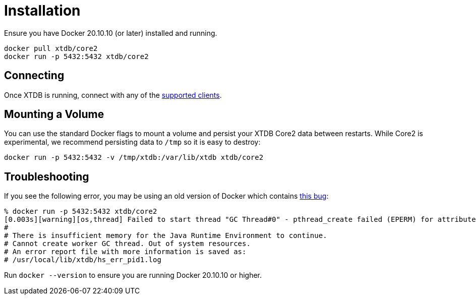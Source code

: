 = Installation

Ensure you have Docker 20.10.10 (or later) installed and running.

[source,sh]
----
docker pull xtdb/core2
docker run -p 5432:5432 xtdb/core2
----

== Connecting

Once XTDB is running, connect with any of the https://core2docs.xtdb.com/clients/[supported clients].

== Mounting a Volume

You can use the standard Docker flags to mount a volume and persist your XTDB Core2 data between restarts.
While Core2 is experimental, we recommend persisting data to `/tmp` so it is easy to destroy:

[source,sh]
----
docker run -p 5432:5432 -v /tmp/xtdb:/var/lib/xtdb xtdb/core2
----

== Troubleshooting

If you see the following error, you may be using an old version of Docker which contains
https://stackoverflow.com/questions/72841549/container-fails-to-start-insufficient-memory-for-the-java-runtime-environment-t[this bug]:

[source,sh]
----
% docker run -p 5432:5432 xtdb/core2
[0.003s][warning][os,thread] Failed to start thread "GC Thread#0" - pthread_create failed (EPERM) for attributes: stacksize: 1024k, guardsize: 4k, detached.
#
# There is insufficient memory for the Java Runtime Environment to continue.
# Cannot create worker GC thread. Out of system resources.
# An error report file with more information is saved as:
# /usr/local/lib/xtdb/hs_err_pid1.log
----

Run `docker --version` to ensure you are running Docker 20.10.10 or higher.

